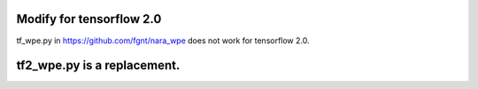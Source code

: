 Modify for tensorflow 2.0  
======
tf_wpe.py in https://github.com/fgnt/nara_wpe does not work for tensorflow 2.0.

tf2_wpe.py is a replacement. 
=======
